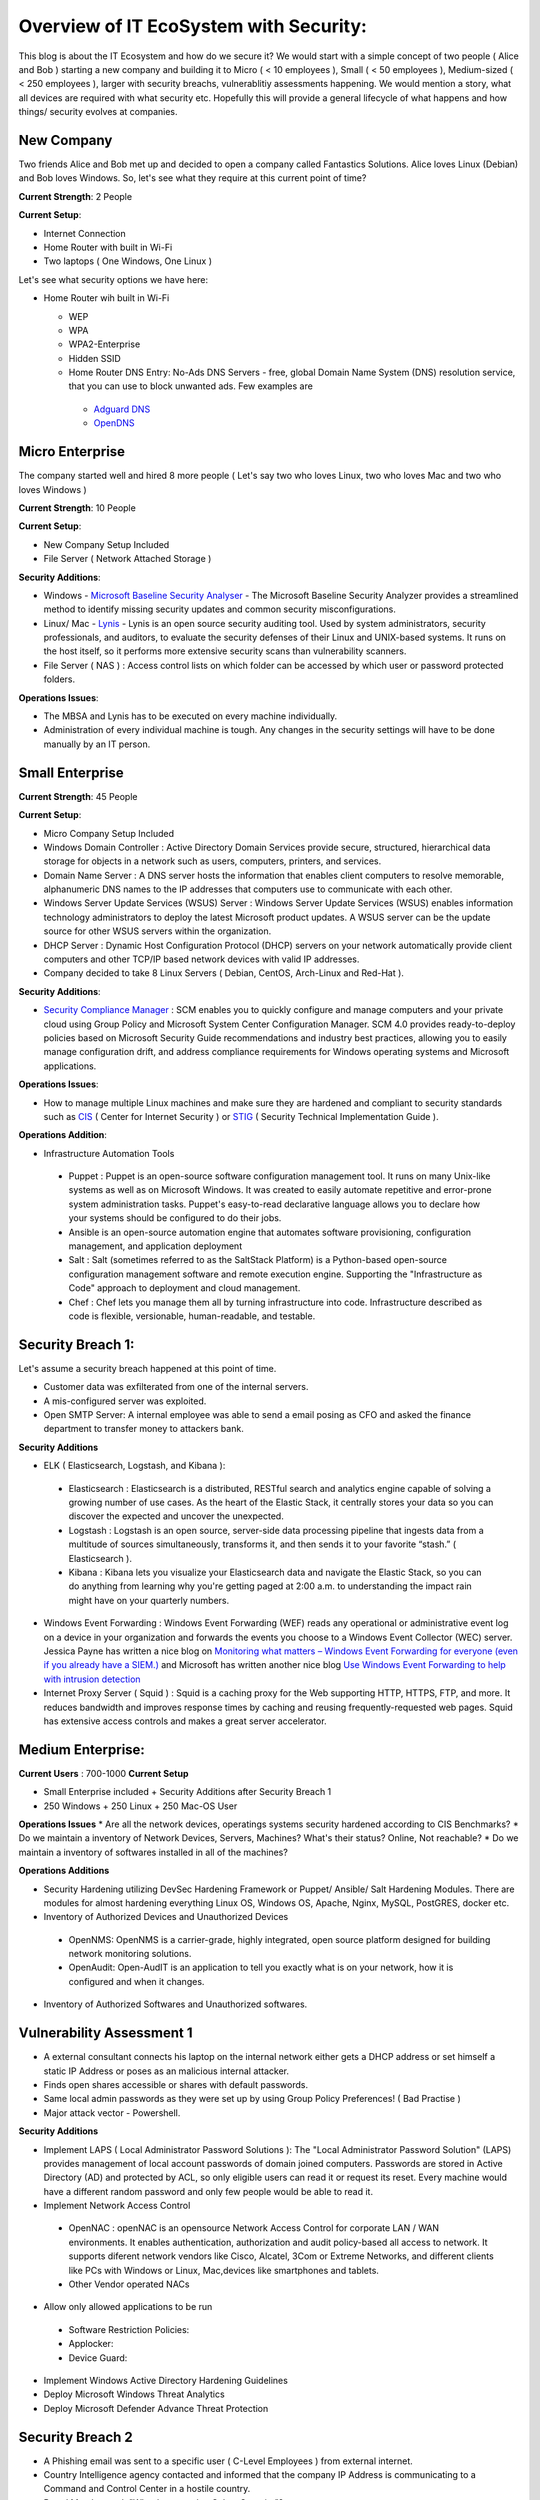 ==============================================
Overview of IT EcoSystem with Security:
==============================================

This blog is about the IT Ecosystem and how do we secure it? We would start with a simple concept of two people ( Alice and Bob ) starting a new company and building it to Micro ( < 10 employees ), Small ( < 50 employees ), Medium-sized ( < 250 employees ), larger with security breachs, vulnerablitiy assessments happening. We would mention a story, what all devices are required with what security etc. Hopefully this will provide a general lifecycle of what happens and how things/ security evolves at companies.

New Company
^^^^^^^^^^^

Two friends Alice and Bob met up and decided to open a company called Fantastics Solutions. Alice loves Linux (Debian) and Bob loves Windows. So, let's see what they require at this current point of time?

**Current Strength**: 2 People

**Current Setup**:

* Internet Connection
* Home Router with built in Wi-Fi
* Two laptops ( One Windows, One Linux )

Let's see what security options we have here:

* Home Router wih built in Wi-Fi

  * WEP
  * WPA
  * WPA2-Enterprise
  * Hidden SSID
  * Home Router DNS Entry: No-Ads DNS Servers - free, global Domain Name System (DNS) resolution service, that you can use to block unwanted ads. Few examples are 

   * `Adguard DNS <https://adguard.com/en/adguard-dns/overview.html>`_
   * `OpenDNS <https://www.opendns.com/>`_

Micro Enterprise
^^^^^^^^^^^^^^^^

The company started well and hired 8 more people ( Let's say two who loves Linux, two who loves Mac and two who loves Windows )

**Current Strength**: 10 People

**Current Setup**:

* New Company Setup Included
* File Server ( Network Attached Storage )

**Security Additions**:

* Windows - `Microsoft Baseline Security Analyser <https://www.microsoft.com/en-in/download/details.aspx?id=7558>`_ - The Microsoft Baseline Security Analyzer provides a streamlined method to identify missing security updates and common security misconfigurations.
* Linux/ Mac - `Lynis <https://cisofy.com/lynis/>`_ - Lynis is an open source security auditing tool. Used by system administrators, security professionals, and auditors, to evaluate the security defenses of their Linux and UNIX-based systems. It runs on the host itself, so it performs more extensive security scans than vulnerability scanners.
* File Server ( NAS ) : Access control lists on which folder can be accessed by which user or password protected folders.

**Operations Issues**:

* The MBSA and Lynis has to be executed on every machine individually.
* Administration of every individual machine is tough. Any changes in the security settings will have to be done manually by an IT person.

Small Enterprise
^^^^^^^^^^^^^^^^

**Current Strength**: 45 People

**Current Setup**:

* Micro Company Setup Included
* Windows Domain Controller : Active Directory Domain Services provide secure, structured, hierarchical data storage for objects in a network such as users, computers, printers, and services.
* Domain Name Server : A DNS server hosts the information that enables client computers to resolve memorable, alphanumeric DNS names to the IP addresses that computers use to communicate with each other.
* Windows Server Update Services (WSUS) Server : Windows Server Update Services (WSUS) enables information technology administrators to deploy the latest Microsoft product updates. A WSUS server can be the update source for other WSUS servers within the organization.
* DHCP Server : Dynamic Host Configuration Protocol (DHCP) servers on your network automatically provide client computers and other TCP/IP based network devices with valid IP addresses.
* Company decided to take 8 Linux Servers ( Debian, CentOS, Arch-Linux and Red-Hat ).

**Security Additions**:

* `Security Compliance Manager <https://technet.microsoft.com/en-us/solutionaccelerators/cc835245.aspx>`_ : SCM enables you to quickly configure and manage computers and your private cloud using Group Policy and Microsoft System Center Configuration Manager. SCM 4.0 provides ready-to-deploy policies based on Microsoft Security Guide recommendations and industry best practices, allowing you to easily manage configuration drift, and address compliance requirements for Windows operating systems and Microsoft applications.

**Operations Issues**:

* How to manage multiple Linux machines and make sure they are hardened and compliant to security standards such as `CIS <https://www.cisecurity.org/cis-benchmarks/>`_ ( Center for Internet Security ) or `STIG <https://www.stigviewer.com/stigs>`_ ( Security Technical Implementation Guide ). 

.. Note 

 STIG: A Security Technical Implementation Guide (STIG) is a cybersecurity methodology for standardizing security protocols within networks, servers, computers, and logical designs to enhance overall security. These guides, when implemented, enhance security for software, hardware, physical and logical architectures to further reduce vulnerabilities.
 CIS: CIS Benchmarks help you safeguard systems, software, and networks against today's evolving cyber threats. Developed by an international community of cybersecurity experts, the CIS Benchmarks are configuration guidelines for over 100 technologies and platforms.

**Operations Addition**:

* Infrastructure Automation Tools
 * Puppet : Puppet is an open-source software configuration management tool. It runs on many Unix-like systems as well as on Microsoft Windows. It was created to easily automate repetitive and error-prone system administration tasks. Puppet's easy-to-read declarative language allows you to declare how your systems should be configured to do their jobs.
 * Ansible is an open-source automation engine that automates software provisioning, configuration management, and application deployment
 * Salt : Salt (sometimes referred to as the SaltStack Platform) is a Python-based open-source configuration management software and remote execution engine. Supporting the "Infrastructure as Code" approach to deployment and cloud management.
 * Chef : Chef lets you manage them all by turning infrastructure into code. Infrastructure described as code is flexible, versionable, human-readable, and testable.

Security Breach 1:
^^^^^^^^^^^^^^^^^^

Let's assume a security breach happened at this point of time.

* Customer data was exfilterated from one of the internal servers. 
* A mis-configured server was exploited.
* Open SMTP Server: A internal employee was able to send a email posing as CFO and asked the finance department to transfer money to attackers bank.

**Security Additions**

* ELK ( Elasticsearch, Logstash, and Kibana ): 
 * Elasticsearch : Elasticsearch is a distributed, RESTful search and analytics engine capable of solving a growing number of use cases. As the heart of the Elastic Stack, it centrally stores your data so you can discover the expected and uncover the unexpected.
 * Logstash : Logstash is an open source, server-side data processing pipeline that ingests data from a multitude of sources simultaneously, transforms it, and then sends it to your favorite “stash.” ( Elasticsearch ).
 * Kibana : Kibana lets you visualize your Elasticsearch data and navigate the Elastic Stack, so you can do anything from learning why you're getting paged at 2:00 a.m. to understanding the impact rain might have on your quarterly numbers.

* Windows Event Forwarding : Windows Event Forwarding (WEF) reads any operational or administrative event log on a device in your organization and forwards the events you choose to a Windows Event Collector (WEC) server. Jessica Payne has written a nice blog on `Monitoring what matters – Windows Event Forwarding for everyone (even if you already have a SIEM.) <https://blogs.technet.microsoft.com/jepayne/2015/11/23/monitoring-what-matters-windows-event-forwarding-for-everyone-even-if-you-already-have-a-siem/>`_  and Microsoft has written another nice blog `Use Windows Event Forwarding to help with intrusion detection <https://docs.microsoft.com/en-us/windows/threat-protection/use-windows-event-forwarding-to-assist-in-instrusion-detection>`_ 

* Internet Proxy Server ( Squid ) : Squid is a caching proxy for the Web supporting HTTP, HTTPS, FTP, and more. It reduces bandwidth and improves response times by caching and reusing frequently-requested web pages. Squid has extensive access controls and makes a great server accelerator.

Medium Enterprise:
^^^^^^^^^^^^^^^^^^^

**Current Users** : 700-1000
**Current Setup**

* Small Enterprise included + Security Additions after Security Breach 1
* 250 Windows + 250 Linux + 250 Mac-OS User

**Operations Issues**
* Are all the network devices, operatings systems security hardened according to CIS Benchmarks?
* Do we maintain a inventory of Network Devices, Servers, Machines? What's their status? Online, Not reachable? 
* Do we maintain a inventory of softwares installed in all of the machines? 

**Operations Additions**

* Security Hardening utilizing DevSec Hardening Framework or Puppet/ Ansible/ Salt Hardening Modules. There are modules for almost hardening everything Linux OS, Windows OS, Apache, Nginx, MySQL, PostGRES, docker etc.
* Inventory of Authorized Devices and Unauthorized Devices
 * OpenNMS: OpenNMS is a carrier-grade, highly integrated, open source platform designed for building network monitoring solutions.
 * OpenAudit: Open-AudIT is an application to tell you exactly what is on your network, how it is configured and when it changes.
* Inventory of Authorized Softwares and Unauthorized softwares.

Vulnerability Assessment 1
^^^^^^^^^^^^^^^^^^^^^^^^^^

* A external consultant connects his laptop on the internal network either gets a DHCP address or set himself a static IP Address or poses as an malicious internal attacker.
* Finds open shares accessible or shares with default passwords.
* Same local admin passwords as they were set up by using Group Policy Preferences! ( Bad Practise )
* Major attack vector - Powershell.

**Security Additions**

* Implement LAPS ( Local Administrator Password Solutions ): The "Local Administrator Password Solution" (LAPS) provides management of local account passwords of domain joined computers. Passwords are stored in Active Directory (AD) and protected by ACL, so only eligible users can read it or request its reset. Every machine would have a different random password and only few people would be able to read it.

* Implement Network Access Control
 * OpenNAC : openNAC is an opensource Network Access Control for corporate LAN / WAN environments. It enables authentication, authorization and audit policy-based all access to network. It supports diferent network vendors like Cisco, Alcatel, 3Com or Extreme Networks, and different clients like PCs with Windows or Linux, Mac,devices like smartphones and tablets.
 * Other Vendor operated NACs

* Allow only allowed applications to be run
 * Software Restriction Policies: 
 * Applocker:
 * Device Guard:

* Implement Windows Active Directory Hardening Guidelines
* Deploy Microsoft Windows Threat Analytics
* Deploy Microsoft Defender Advance Threat Protection

Security Breach 2
^^^^^^^^^^^^^^^^^^

* A Phishing email was sent to a specific user ( C-Level Employees ) from external internet.
* Country Intelligence agency contacted and informed that the company IP Address is communicating to a Command and Control Center in a hostile country.
* Board Members ask "What happened to Cyber-Security"?
* A internal administrator gone rogue.

**Security Additions**

* Threat Intelligence : 

  * Intel Critical Stack
  * Collective Intelligence Framework
  * Mantisa
  * CVE-Search

* Threat Hunting:
 
 * CRITS
 * GRR
 * MISP

* Sharing Threat Intelligence
 
 * STIX
 * TAXII

* Privilged Identity Mangement: Privileged identity management (PIM) is the monitoring and protection of superuser accounts in an organization's IT environments. Oversight is necessary so that the greater access abilities of super control accounts are not misused or abused.
